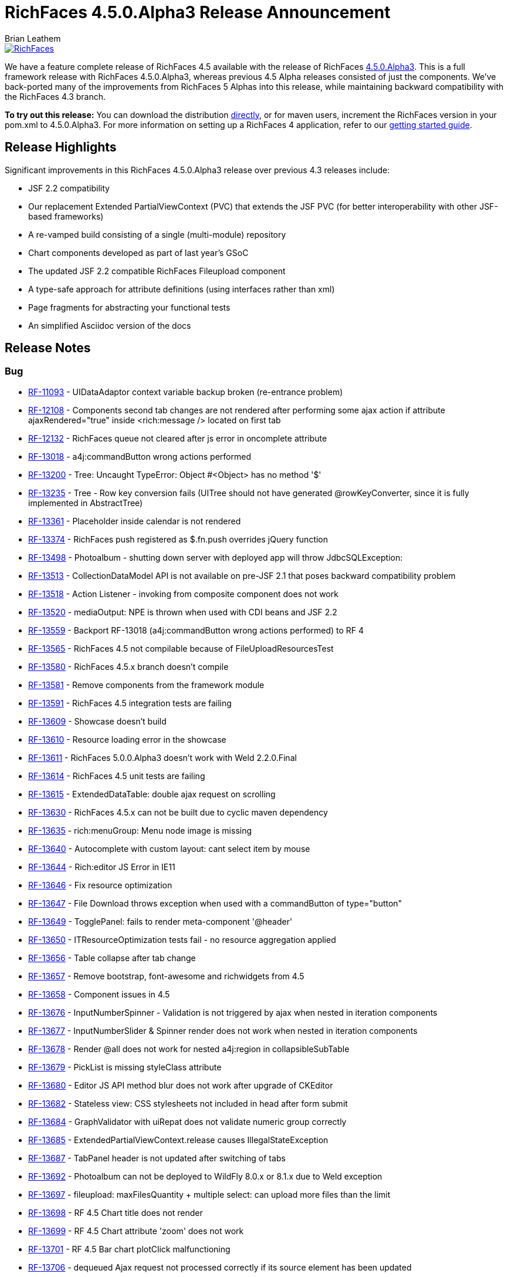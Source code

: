 = RichFaces 4.5.0.Alpha3 Release Announcement
Brian Leathem
:awestruct-layout: post
:awestruct-tags: [RichFaces, RF45, Alpha]
:awestruct-image_url: /images/blog/common/richfaces_notext.png
:awestruct-description: ""

image::/images/blog/common/richfaces.png[RichFaces, float="right", link="http://richfaces.org/"]

We have a feature complete release of RichFaces 4.5 available with the release of RichFaces https://issues.jboss.org/browse/RF/fixforversion/12324013[4.5.0.Alpha3].  This is a full framework release with RichFaces 4.5.0.Alpha3, whereas previous 4.5 Alpha releases consisted of just the components.  We've back-ported many of the improvements from RichFaces 5 Alphas into this release, while maintaining backward compatibility with the RichFaces 4.3 branch.

[.alert.alert-info]
*To try out this release:* You can download the distribution http://www.jboss.org/richfaces/download/milestones[directly], or for maven users, increment the RichFaces version in your pom.xml to 4.5.0.Alpha3. For more information on setting up a RichFaces 4 application, refer to our http://community.jboss.org/wiki/GettingstartedwithRichFaces4x[getting started guide].

== Release Highlights
Significant improvements in this RichFaces 4.5.0.Alpha3 release over previous 4.3 releases include:

* JSF 2.2 compatibility
* Our replacement Extended PartialViewContext (PVC) that extends the JSF PVC (for better interoperability with other JSF-based frameworks)
* A re-vamped build consisting of a single (multi-module) repository
* Chart components developed as part of last year's GSoC
* The updated JSF 2.2 compatible RichFaces Fileupload component
* A type-safe approach for attribute definitions (using interfaces rather than xml)
* Page fragments for abstracting your functional tests
* An simplified Asciidoc version of the docs
 
== Release Notes https://issues.jboss.org/secure/ReleaseNote.jspa?projectId=12310341&version=12324013[+++<i class='icon-external-link-sign'></i>+++]

=== Bug
* https://issues.jboss.org/browse/RF-11093[RF-11093] - UIDataAdaptor context variable backup broken (re-entrance problem)
* https://issues.jboss.org/browse/RF-12108[RF-12108] - Components second tab changes are not rendered after performing some ajax action if attribute ajaxRendered="true" inside <rich:message /> located on first tab
* https://issues.jboss.org/browse/RF-12132[RF-12132] - RichFaces queue not cleared after js error in oncomplete attribute
* https://issues.jboss.org/browse/RF-13018[RF-13018] - a4j:commandButton wrong actions performed
* https://issues.jboss.org/browse/RF-13200[RF-13200] - Tree: Uncaught TypeError: Object #<Object> has no method '$'
* https://issues.jboss.org/browse/RF-13235[RF-13235] - Tree - Row key conversion fails (UITree should not have generated @rowKeyConverter, since it is fully implemented in AbstractTree)
* https://issues.jboss.org/browse/RF-13361[RF-13361] - Placeholder inside calendar is not rendered
* https://issues.jboss.org/browse/RF-13374[RF-13374] - RichFaces push registered as $.fn.push overrides jQuery function
* https://issues.jboss.org/browse/RF-13498[RF-13498] - Photoalbum - shutting down server with deployed app will throw JdbcSQLException:
* https://issues.jboss.org/browse/RF-13513[RF-13513] - CollectionDataModel API is not available on pre-JSF 2.1 that poses backward compatibility problem
* https://issues.jboss.org/browse/RF-13518[RF-13518] - Action Listener - invoking from composite component does not work
* https://issues.jboss.org/browse/RF-13520[RF-13520] - mediaOutput: NPE is thrown when used with CDI beans and JSF 2.2
* https://issues.jboss.org/browse/RF-13559[RF-13559] - Backport RF-13018 (a4j:commandButton wrong actions performed) to RF 4
* https://issues.jboss.org/browse/RF-13565[RF-13565] - RichFaces 4.5 not compilable because of FileUploadResourcesTest
* https://issues.jboss.org/browse/RF-13580[RF-13580] - RichFaces 4.5.x branch doesn't compile
* https://issues.jboss.org/browse/RF-13581[RF-13581] - Remove components from the framework module
* https://issues.jboss.org/browse/RF-13591[RF-13591] - RichFaces 4.5 integration tests are failing
* https://issues.jboss.org/browse/RF-13609[RF-13609] - Showcase doesn't build
* https://issues.jboss.org/browse/RF-13610[RF-13610] - Resource loading error in the showcase
* https://issues.jboss.org/browse/RF-13611[RF-13611] - RichFaces 5.0.0.Alpha3 doesn't work with Weld 2.2.0.Final
* https://issues.jboss.org/browse/RF-13614[RF-13614] - RichFaces 4.5 unit tests are failing
* https://issues.jboss.org/browse/RF-13615[RF-13615] - ExtendedDataTable: double ajax request on scrolling
* https://issues.jboss.org/browse/RF-13630[RF-13630] - RichFaces 4.5.x can not be built due to cyclic maven dependency
* https://issues.jboss.org/browse/RF-13635[RF-13635] - rich:menuGroup: Menu node image is missing
* https://issues.jboss.org/browse/RF-13640[RF-13640] - Autocomplete with custom layout: cant select item by mouse
* https://issues.jboss.org/browse/RF-13644[RF-13644] - Rich:editor JS Error in IE11
* https://issues.jboss.org/browse/RF-13646[RF-13646] - Fix resource optimization
* https://issues.jboss.org/browse/RF-13647[RF-13647] - File Download throws exception when used with a commandButton of type="button"
* https://issues.jboss.org/browse/RF-13649[RF-13649] - TogglePanel: fails to render meta-component '@header'
* https://issues.jboss.org/browse/RF-13650[RF-13650] - ITResourceOptimization tests fail - no resource aggregation applied
* https://issues.jboss.org/browse/RF-13656[RF-13656] - Table collapse after tab change
* https://issues.jboss.org/browse/RF-13657[RF-13657] - Remove bootstrap, font-awesome and richwidgets from 4.5
* https://issues.jboss.org/browse/RF-13658[RF-13658] - Component issues in 4.5
* https://issues.jboss.org/browse/RF-13676[RF-13676] - InputNumberSpinner - Validation is not triggered by ajax when nested in iteration components
* https://issues.jboss.org/browse/RF-13677[RF-13677] - InputNumberSlider & Spinner render does not work when nested in iteration components
* https://issues.jboss.org/browse/RF-13678[RF-13678] - Render @all does not work for nested a4j:region in collapsibleSubTable
* https://issues.jboss.org/browse/RF-13679[RF-13679] - PickList is missing styleClass attribute
* https://issues.jboss.org/browse/RF-13680[RF-13680] - Editor JS API method blur does not work after upgrade of CKEditor
* https://issues.jboss.org/browse/RF-13682[RF-13682] - Stateless view: CSS stylesheets not included in head after form submit
* https://issues.jboss.org/browse/RF-13684[RF-13684] - GraphValidator with uiRepat does not validate numeric group correctly
* https://issues.jboss.org/browse/RF-13685[RF-13685] - ExtendedPartialViewContext.release causes IllegalStateException
* https://issues.jboss.org/browse/RF-13687[RF-13687] - TabPanel header is not updated after switching of tabs
* https://issues.jboss.org/browse/RF-13692[RF-13692] - Photoalbum can not be deployed to WildFly 8.0.x or 8.1.x due to Weld exception
* https://issues.jboss.org/browse/RF-13697[RF-13697] - fileupload: maxFilesQuantity + multiple select: can upload more files than the limit
* https://issues.jboss.org/browse/RF-13698[RF-13698] - RF 4.5 Chart title does not render
* https://issues.jboss.org/browse/RF-13699[RF-13699] - RF 4.5 Chart attribute 'zoom' does not work
* https://issues.jboss.org/browse/RF-13701[RF-13701] - RF 4.5 Bar chart plotClick malfunctioning
* https://issues.jboss.org/browse/RF-13706[RF-13706] - dequeued Ajax request not processed correctly if its source element has been updated
* https://issues.jboss.org/browse/RF-13717[RF-13717] - Some integration tests within components/rich are using wrongly FrameworkDeployment class

=== Component Upgrade
* https://issues.jboss.org/browse/RF-13571[RF-13571] - Upgrade Arquillian components: Core, Drone, Warp
* https://issues.jboss.org/browse/RF-13641[RF-13641] - Upgrade CSSParser to 0.9.14
* https://issues.jboss.org/browse/RF-13667[RF-13667] - Upgrade mojarra dependency
Enhancement
* https://issues.jboss.org/browse/RF-13027[RF-13027] - Warning when deploying showcase - using a private modules which can be removed in the future
* https://issues.jboss.org/browse/RF-13160[RF-13160] - Refactor the InputNumber* components into abstract classes
* https://issues.jboss.org/browse/RF-13307[RF-13307] - Support java.util.Collection in iteration components
* https://issues.jboss.org/browse/RF-13505[RF-13505] - Refactor custom tree traversal logic in EPVCI in order to leverage VisitContextFactory (blocked by Mojarra issue)
* https://issues.jboss.org/browse/RF-13514[RF-13514] - Support file upload progress tracking in Servlets >= 3.0 environment
* https://issues.jboss.org/browse/RF-13612[RF-13612] - Document styling attributes for rich:dataTable
* https://issues.jboss.org/browse/RF-13623[RF-13623] - Merge components/pom with components/parent/pom in 4.5.x
* https://issues.jboss.org/browse/RF-13634[RF-13634] - Consolidate deployment classes for integration tests
* https://issues.jboss.org/browse/RF-13675[RF-13675] - Showcase: chart component improvements
* https://issues.jboss.org/browse/RF-13683[RF-13683] - Backport RF-13237 (Showcase: enable debugging tools (ui:debug, r:log) when in development mode) to RF 4.5 and 4.3 Showcase
* https://issues.jboss.org/browse/RF-13713[RF-13713] - Create Smoke test(s) for chart in RF 4.5

=== Feature Request
* https://issues.jboss.org/browse/RF-12292[RF-12292] - "this" in oncomplete of a4j:commandButton returns window object.
* https://issues.jboss.org/browse/RF-13597[RF-13597] - Drag and drop support for file upload
* https://issues.jboss.org/browse/RF-13620[RF-13620] - Port the RichFaces 5 re-write of xml attribute to interfaces
* https://issues.jboss.org/browse/RF-13636[RF-13636] - Add List Impls to the resource serialization whitelist
* https://issues.jboss.org/browse/RF-13638[RF-13638] - Upgrade CKEditor to 4.3
* https://issues.jboss.org/browse/RF-13651[RF-13651] - Integration tests failing in chrome
* https://issues.jboss.org/browse/RF-13664[RF-13664] - EDT firstChild call will return a text element when the source code is formatted to have one element per line
* https://issues.jboss.org/browse/RF-13665[RF-13665] - RichFaces 4.5 should fail fast when used with un-patched Mojarra
* https://issues.jboss.org/browse/RF-13670[RF-13670] - Update the "new" labels in the showcase
* https://issues.jboss.org/browse/RF-13673[RF-13673] - Backport the plain skin fix from RF 5

=== Task
* https://issues.jboss.org/browse/RF-13334[RF-13334] - Upgrade jQuery UI to 1.10.3
* https://issues.jboss.org/browse/RF-13507[RF-13507] - Backport RF-13317 (EPVCI should specify correct ViewState)
* https://issues.jboss.org/browse/RF-13582[RF-13582] - Revert the core package re-factoring
* https://issues.jboss.org/browse/RF-13583[RF-13583] - Backport the chart components to RichFaces 4.5 components module
* https://issues.jboss.org/browse/RF-13584[RF-13584] - Backport the RF 5 component fixes
* https://issues.jboss.org/browse/RF-13585[RF-13585] - Re-factor the components demo
* https://issues.jboss.org/browse/RF-13586[RF-13586] - Port the page fragments to RF 4.5
* https://issues.jboss.org/browse/RF-13608[RF-13608] - Apply appropriate package and artifact names to the component poms
* https://issues.jboss.org/browse/RF-13626[RF-13626] - Rename the BOM artifact
* https://issues.jboss.org/browse/RF-13627[RF-13627] - Refactor the RF 4.5 components to make use of the type-safe handlerClass attribute
* https://issues.jboss.org/browse/RF-13631[RF-13631] - Remove the components/dist module
* https://issues.jboss.org/browse/RF-13632[RF-13632] - RF 4.5 - refactor Javascript namespaces
* https://issues.jboss.org/browse/RF-13637[RF-13637] - Refresh the dist zip for RF 4.5
* https://issues.jboss.org/browse/RF-13642[RF-13642] - Fork and re-factor the asciidoc-based docs from RF 5 to RF 4.5
* https://issues.jboss.org/browse/RF-13652[RF-13652] - Forward port the 4.3.7 fixes into the 4.5.x branch
* https://issues.jboss.org/browse/RF-13653[RF-13653] - Update component namespaces in 4.5 examples
* https://issues.jboss.org/browse/RF-13654[RF-13654] - Port photoalbum changes from 4.3.x
* https://issues.jboss.org/browse/RF-13672[RF-13672] - Framework tests: add profile for WildFly 8.1
* https://issues.jboss.org/browse/RF-13694[RF-13694] - Update README files for RichFaces 4.5.x
* https://issues.jboss.org/browse/RF-13709[RF-13709] - Remove the chart components from the RichFaces mobile showcase


== Next steps

With RichFaces 4.5.0.Alpha3 being feature complete we will proceed with a series of stabilizing Betas, followed by CR and Final releases in the end-of-summer / early-fall time-frame.  The post 4.5.0 story is a bit more complicated, and deserving of link:/blog/2014/07/richfaces-will-pursue-stability-over-innovation.html[it's own post].